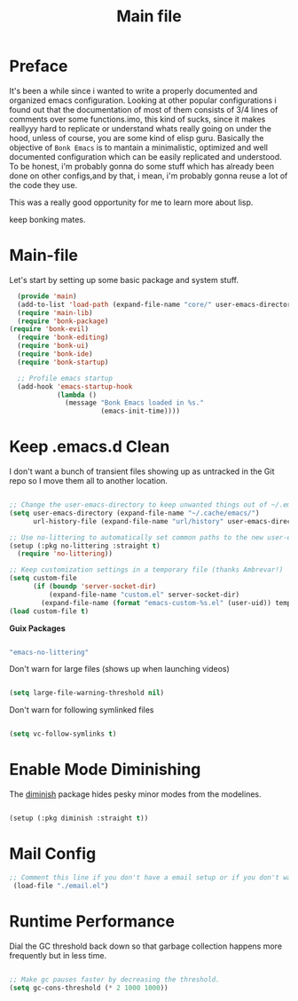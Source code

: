 #+title: Main file
#+OPTIONS: toc:t
#+PROPERTY: header-args:emacs-lisp :tangle ./../core/main.el :mkdirp yes


* Preface

It's been a while since i wanted to write a properly documented and organized emacs configuration.
Looking at other popular configurations i found out that the documentation of most of them consists
of 3/4 lines of comments over some functions.imo, this kind of sucks, since it makes reallyyy hard
to replicate or understand whats really going on under the hood, unless of course, you are some kind
of elisp guru.
Basically the objective of =Bonk Emacs= is to mantain a minimalistic, optimized and well documented
configuration which can be easily replicated and understood. To be honest, i'm probably gonna do some
stuff which has already been done on other configs,and by that, i mean, i'm probably gonna reuse a lot
of  the code they use.

This was a really good opportunity for me to learn more about lisp.

keep bonking mates.

* Main-file

Let's start by setting up some basic package and system stuff.

#+begin_src emacs-lisp
	(provide 'main)
	(add-to-list 'load-path (expand-file-name "core/" user-emacs-directory))
	(require 'main-lib)
	(require 'bonk-package)
  (require 'bonk-evil)
	(require 'bonk-editing)
	(require 'bonk-ui)
	(require 'bonk-ide)
	(require 'bonk-startup)

	;; Profile emacs startup
	(add-hook 'emacs-startup-hook
			  (lambda ()
				(message "Bonk Emacs loaded in %s."
						 (emacs-init-time))))

#+end_src

* Keep .emacs.d Clean

I don't want a bunch of transient files showing up as untracked in the Git repo so I move them all to another location.

#+begin_src emacs-lisp
  
  ;; Change the user-emacs-directory to keep unwanted things out of ~/.emacs.d
  (setq user-emacs-directory (expand-file-name "~/.cache/emacs/")
        url-history-file (expand-file-name "url/history" user-emacs-directory))
  
  ;; Use no-littering to automatically set common paths to the new user-emacs-directory
  (setup (:pkg no-littering :straight t)
    (require 'no-littering))
  
  ;; Keep customization settings in a temporary file (thanks Ambrevar!)
  (setq custom-file
        (if (boundp 'server-socket-dir)
            (expand-file-name "custom.el" server-socket-dir)
          (expand-file-name (format "emacs-custom-%s.el" (user-uid)) temporary-file-directory)))
  (load custom-file t)
  
#+end_src

*Guix Packages*

#+begin_src scheme :noweb-ref packages :noweb-sep ""

  "emacs-no-littering"

#+end_src

Don't warn for large files (shows up when launching videos)

#+begin_src emacs-lisp

  (setq large-file-warning-threshold nil)

#+end_src

Don't warn for following symlinked files

#+begin_src emacs-lisp

  (setq vc-follow-symlinks t)

#+end_src

* Enable Mode Diminishing

The [[https://github.com/myrjola/diminish.el][diminish]] package hides pesky minor modes from the modelines.

#+begin_src emacs-lisp

  (setup (:pkg diminish :straight t))

#+end_src

* Mail Config

#+begin_src emacs-lisp
 ;; Comment this line if you don't have a email setup or if you don't want to set up any email
  (load-file "./email.el")

#+end_src

#+RESULTS:
: t

* Runtime Performance

Dial the GC threshold back down so that garbage collection happens more frequently but in less time.

#+begin_src emacs-lisp

  ;; Make gc pauses faster by decreasing the threshold.
  (setq gc-cons-threshold (* 2 1000 1000))

#+end_src
